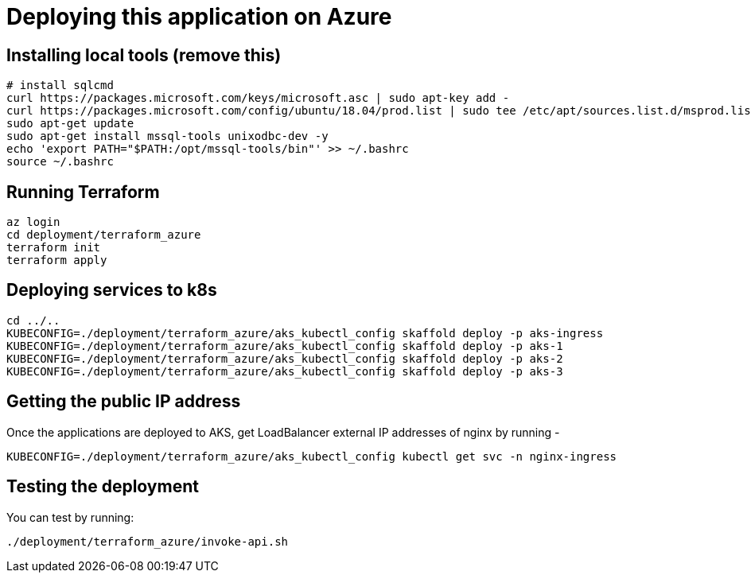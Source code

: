 
= Deploying this application on Azure

== Installing local tools (remove this)

```
# install sqlcmd
curl https://packages.microsoft.com/keys/microsoft.asc | sudo apt-key add -
curl https://packages.microsoft.com/config/ubuntu/18.04/prod.list | sudo tee /etc/apt/sources.list.d/msprod.list
sudo apt-get update
sudo apt-get install mssql-tools unixodbc-dev -y
echo 'export PATH="$PATH:/opt/mssql-tools/bin"' >> ~/.bashrc
source ~/.bashrc
```

== Running Terraform

```
az login
cd deployment/terraform_azure
terraform init
terraform apply
```

== Deploying services to k8s

```
cd ../..
KUBECONFIG=./deployment/terraform_azure/aks_kubectl_config skaffold deploy -p aks-ingress
KUBECONFIG=./deployment/terraform_azure/aks_kubectl_config skaffold deploy -p aks-1
KUBECONFIG=./deployment/terraform_azure/aks_kubectl_config skaffold deploy -p aks-2
KUBECONFIG=./deployment/terraform_azure/aks_kubectl_config skaffold deploy -p aks-3
```

== Getting the public IP address

Once the applications are deployed to AKS, get LoadBalancer external IP addresses of nginx by running -

```
KUBECONFIG=./deployment/terraform_azure/aks_kubectl_config kubectl get svc -n nginx-ingress
```

== Testing the deployment

You can test by running:

```
./deployment/terraform_azure/invoke-api.sh
```

